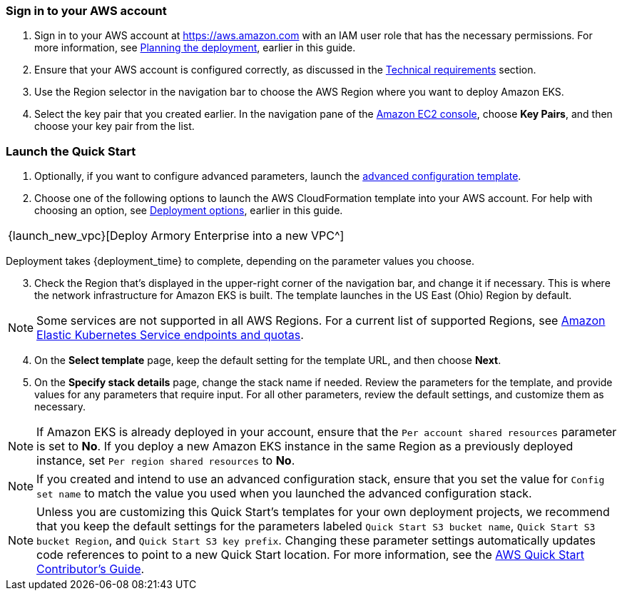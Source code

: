 // We need to work around Step numbers here if we are going to potentially exclude the AMI subscription

=== Sign in to your AWS account

. Sign in to your AWS account at https://aws.amazon.com with an IAM user role that has the necessary permissions. For more information, see
//TODO Planning_the_deployment anchor link does not resolve.
 link:#planning-the-deployment[Planning the deployment], earlier in this guide.
. Ensure that your AWS account is configured correctly, as discussed in the
//TODO Technical_requirements anchor link does not resolve.
 link:#technical-requirements[Technical requirements] section.
. Use the Region selector in the navigation bar to choose the AWS Region where you want to deploy Amazon EKS.
. Select the key pair that you created earlier. In the navigation pane of the https://console.aws.amazon.com/ec2/[Amazon EC2 console^], choose *Key Pairs*, and then choose your key pair from the list.

=== Launch the Quick Start

. Optionally, if you want to configure advanced parameters, launch the https://fwd.aws/6dEQ7[advanced configuration template^].
. Choose one of the following options to launch the AWS CloudFormation template into your AWS account. For help with choosing an option, see link:#_deployment_options[Deployment options], earlier in this guide.
[cols=",",",]
|===
|{launch_new_vpc}[Deploy Armory Enterprise into a new VPC^]
|===
Deployment takes {deployment_time} to complete, depending on the parameter values you choose.

//NOTE: If you deploy Amazon EKS into an existing VPC, ensure that your VPC has private subnets in different Availability Zones for the workload instances. The subnets require egress internet access using a NAT gateway or an HTTP proxy. If you want to use the Kubernetes integration with Elastic Load Balancing, you must tag each private subnet with `kubernetes.io/role/internal-elb=true` and each public subnet with `kubernetes.io/role/elb=true`.

[start=3]
. Check the Region that’s displayed in the upper-right corner of the navigation bar, and change it if necessary. This is where the network infrastructure for Amazon EKS is built. The template launches in the US East (Ohio) Region by default.

NOTE: Some services are not supported in all AWS Regions. For a current list of supported Regions, see https://docs.aws.amazon.com/general/latest/gr/eks.html[Amazon Elastic Kubernetes Service endpoints and quotas^].

[start=4]
. On the *Select template* page, keep the default setting for the template URL, and then choose *Next*.
. On the *Specify stack details* page, change the stack name if needed. Review the parameters for the template, and provide values for any parameters that require input. For all other parameters, review the default settings, and customize them as necessary.

NOTE: If Amazon EKS is already deployed in your account, ensure that the `Per account shared resources` parameter is set to *No*. If you deploy a new Amazon EKS instance in the same Region as a previously deployed instance, set `Per region shared resources` to *No*.

NOTE: If you created and intend to use an advanced configuration stack, ensure that you set the value for `Config set name` to match the value you used when you launched the advanced configuration stack.

NOTE: Unless you are customizing this Quick Start's templates for your own deployment projects, we recommend that you keep the default settings for the parameters labeled `Quick Start S3 bucket name`, `Quick Start S3 bucket
Region`, and `Quick Start S3 key prefix`. Changing these parameter settings automatically updates code references to point to a new Quick Start location. For more information, see the https://aws-quickstart.github.io/option1.html[AWS Quick Start Contributor’s Guide^].

